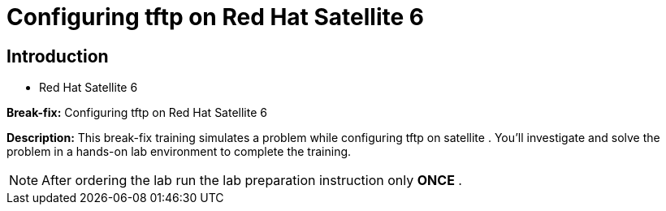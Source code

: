 = Configuring tftp on Red Hat Satellite 6
:navtitle: Home

== Introduction

- Red Hat Satellite 6

*Break-fix:* Configuring tftp on Red Hat Satellite 6

*Description:*
This break-fix training simulates a problem while configuring tftp on satellite . You'll investigate and solve the problem in a hands-on lab environment to complete the training.

NOTE: After ordering the lab run the lab preparation instruction only *ONCE* .